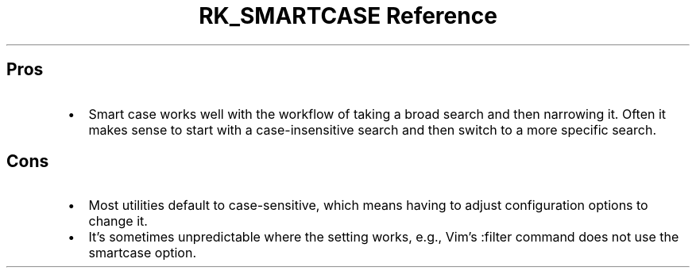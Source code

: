 .\" Automatically generated by Pandoc 3.6
.\"
.TH "RK_SMARTCASE Reference" "" "" ""
.SH Pros
.IP \[bu] 2
Smart case works well with the workflow of taking a broad search and
then narrowing it.
Often it makes sense to start with a case\-insensitive search and then
switch to a more specific search.
.SH Cons
.IP \[bu] 2
Most utilities default to case\-sensitive, which means having to adjust
configuration options to change it.
.IP \[bu] 2
It\[cq]s sometimes unpredictable where the setting works, e.g.,
Vim\[cq]s \f[CR]:filter\f[R] command does not use the
\f[CR]smartcase\f[R] option.
